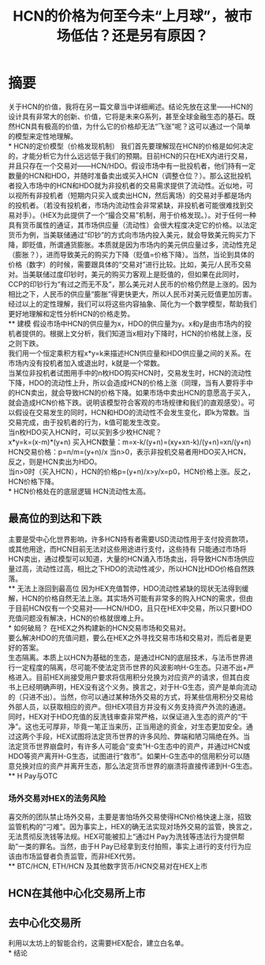 #+Title:HCN的价格为何至今未“上月球”，被市场低估？还是另有原因？
* 摘要
关于HCN的价值，我将在另一篇文章当中详细阐述。结论先放在这里——HCN的设计具有非常大的创新、价值，它将是未来G系列，甚至全球金融生态的基石。既然HCN具有极高的价值，为什么它的价格却无法“飞涨”呢？这可以通过一个简单的模型来定性地理解。\\
* HCN的定价模型（价格发现机制）
我们首先要理解现在HCN的价格是如何决定的，才能分析它为什么远远低于我们的预期。目前HCN的只在HEX内进行交易，并且只存在一个交易对——HCN/HDO。假设市场中有一批投机者，他们持有一定数量的HCN和HDO，并随时准备卖出或买入HCN（调整仓位？）。那么这批投机者投入市场中的HCN和HDO就为非投机者的交易需求提供了流动性。近似地，可以视所有非投机者（短期内只买入或卖出HCN，然后离场）的交易对手都是场内的投机者。（若没有投机者，市场内流动性会非常紧缺，非投机者可能很难找到交易对手）。（HEX为此提供了一个“撮合交易”机制，用于价格发现。）。对于任何一种具有货币属性的通证，其市场供应量（流动性）会很大程度决定它的价格。以法定货币为例，当美联储通过“印钞”的方式向市场内投入美元，就会导致美元购买力下降，即贬值，所谓通货膨胀。本质就是因为市场内的美元供应量过多，流动性充足（膨胀？），进而导致美元的购买力下降（贬值=价格下降）。当然，当论到具体的价格（数字）的时候，需要跟具体的“交易对”进行比较。比如，美元/人民币交易对。当美联储过度印钞时，美元的购买力客观上是贬值的，但如果在此同时，CCP的印钞行为“有过之而无不及”，那么美元对人民币的价格仍然是上涨的。因为相比之下，人民币的供应量“膨胀”得更快更大，所以人民币对美元贬值更加厉害。\\
经过以上的定性理解，我们可以将这些内容抽象、简化为一个数学模型，帮助我们更好地理解和定性分析HCN的价格走势。\\
** 建模
假设市场中HCN的供应量为x，HDO的供应量为y。x和y是由市场内的投机者提供的。根据上文分析，我们知道当x相对y下降时，HCN的价格就上涨，反之则下跌。\\
我们用一个恒定乘积方程x*y=k来描述HCN供应量和HDO供应量之间的关系。在市场内没有投机者加入或退出时，k就是一个常数。\\
当某位非投机者试图用手中的n枚HDO购买HCN时，交易发生时，HCN的流动性下降，HDO的流动性上升，所以会造成HCN的价格上涨（同理，当有人要将手中的HCN卖出，就会导致HCN的价格下降。如果市场中卖出HCN的意愿高于买入，就会造成HCN价格下跌。说明该模型符合客观的市场规律和我们的直观感受）。可以假设在交易发生的同时，HCN和HDO的流动性不会发生变化，即k为常数。当交易完成，由于投机者的行为，k值可能发生改变。\\
当n枚HDO买入HCN时，可以买到多少枚HCN呢？\\
x*y=k=(x-m)*(y+n)
买入HCN数量：m=x-k/(y+n)=(xy+xn-k)/(y+n)=xn/(y+n)
HCN交易价格：p=n/m=(y+n)/x
当n>0，表示非投机交易者用HDO买入HCN，反之，则是HCN卖出为HDO。\\
当n>0时（买入HCN），HCN的价格p=(y+n)/x>y/x=p0，HCN价格上涨。反之，HCN价格下降。\\
* HCN价格处在的底层逻辑
HCN流动性太高。
** 最高位的到达和下跌
主要是受中心化世界影响，许多HCN持有者需要USD流动性用于支付投资款项，或其他用途，而HCN目前无法对这些用途进行支付，这些持有 只能通过市场将HCN卖出，通过模型可以知道，大量的HCN涌入市场卖出，将导致HCN市场供应量过高，流动性过高，相比之下HDO的流动性减少，所以HCN比HDO价格自然跌落。\\
** 无法上涨回到最高位
因为HEX充值暂停，HDO流动性紧缺的现状无法得到缓解，HCN的价格自然无法上涨。其实场外可能有非常多的购入HCN的需求，但由于目前HCN仅有一个交易对——HCN/HDO，且只在HEX中交易，所以只要HDO充值问题没有解决，HCN的价格就很难上升。\\
* 如何破局？
在HEX之外构建新的HCN交易市场和交易对。\\
要么解决HDO的充值问题，要么在HEX之外寻找交易市场和交易对，而后者是更好的答案。\\
生态隔离。本质上以HCN为基础的生态，是通过HCN的底层技术，与法币世界进行一定程度的隔离，尽可能不使法定货币世界的风波影响H-G生态。只进不出+严格进入。目前HEX尚接受用户要求将信用积分兑换为对应资产的请求，但其白皮书上已经明确声明，HEX没有这个义务。换言之，对于H-G生态，资产是单向流动的（只进不出）。当然，你可以通过某种场外交易的方式，将某些信用积分交易给外部人员，以获取相应的资产。但HEX项目方并没有义务支持资产外流的通道。同时，HEX对于HDO充值的反洗钱审查非常严格，以保证进入生态的资产的“干净”。这也无可厚非，毕竟一笔正当来历，正当用途的资金，对生态更加安全。通过这两个手段，HEX试图将法定货币世界的许多风险、弊端和陋习隔绝在外。当法定货币世界崩盘时，有许多人可能会“变卖”H-G生态中的资产，并通过HCN或HDO等资产离开H-G生态，试图进行“救市”。如果H-G生态中的信用积分可以随意兑换对应的资产并离开生态，那么法定货币世界的崩溃将直接传递到H-G生态。\\
** H Pay与OTC
*** 场外交易对HEX的法务风险
喜交所的团队禁止场外交易，主要是害怕场外交易使得HCN价格快速上涨，招致监管机构的“刁难”。因为事实上，HEX的确无法实现对场外交易的监管，换言之，无法贯彻反洗钱等法规。HEX可能被扣上“通过H Pay为洗钱等违法行为提供帮助”一类的罪名。当然，由于H Pay已经拿到支付拍照，事实上进行的支付行为应该由市场监督者负责监管，而非HEX代劳。\\
** BTC/HCN, ETH/HCN 及其他数字货币/HCN交易对在HEX上市
** HCN在其他中心化交易所上市
** 去中心化交易所
利用以太坊上的智能合约，这需要HEX配合，建立白名单。\\
* 结论
